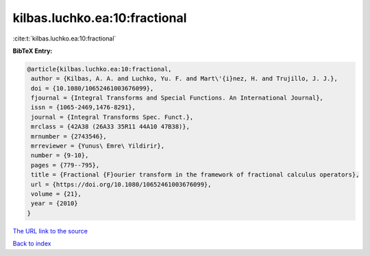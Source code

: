 kilbas.luchko.ea:10:fractional
==============================

:cite:t:`kilbas.luchko.ea:10:fractional`

**BibTeX Entry:**

.. code-block:: bibtex

   @article{kilbas.luchko.ea:10:fractional,
    author = {Kilbas, A. A. and Luchko, Yu. F. and Mart\'{i}nez, H. and Trujillo, J. J.},
    doi = {10.1080/10652461003676099},
    fjournal = {Integral Transforms and Special Functions. An International Journal},
    issn = {1065-2469,1476-8291},
    journal = {Integral Transforms Spec. Funct.},
    mrclass = {42A38 (26A33 35R11 44A10 47B38)},
    mrnumber = {2743546},
    mrreviewer = {Yunus\ Emre\ Yildirir},
    number = {9-10},
    pages = {779--795},
    title = {Fractional {F}ourier transform in the framework of fractional calculus operators},
    url = {https://doi.org/10.1080/10652461003676099},
    volume = {21},
    year = {2010}
   }
`The URL link to the source <ttps://doi.org/10.1080/10652461003676099}>`_


`Back to index <../By-Cite-Keys.html>`_
